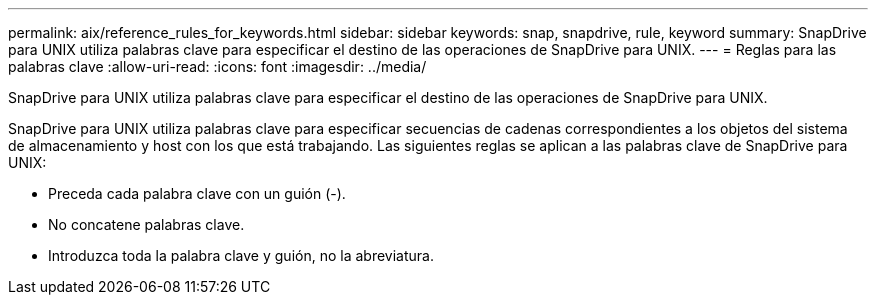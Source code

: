 ---
permalink: aix/reference_rules_for_keywords.html 
sidebar: sidebar 
keywords: snap, snapdrive, rule, keyword 
summary: SnapDrive para UNIX utiliza palabras clave para especificar el destino de las operaciones de SnapDrive para UNIX. 
---
= Reglas para las palabras clave
:allow-uri-read: 
:icons: font
:imagesdir: ../media/


[role="lead"]
SnapDrive para UNIX utiliza palabras clave para especificar el destino de las operaciones de SnapDrive para UNIX.

SnapDrive para UNIX utiliza palabras clave para especificar secuencias de cadenas correspondientes a los objetos del sistema de almacenamiento y host con los que está trabajando. Las siguientes reglas se aplican a las palabras clave de SnapDrive para UNIX:

* Preceda cada palabra clave con un guión (-).
* No concatene palabras clave.
* Introduzca toda la palabra clave y guión, no la abreviatura.

